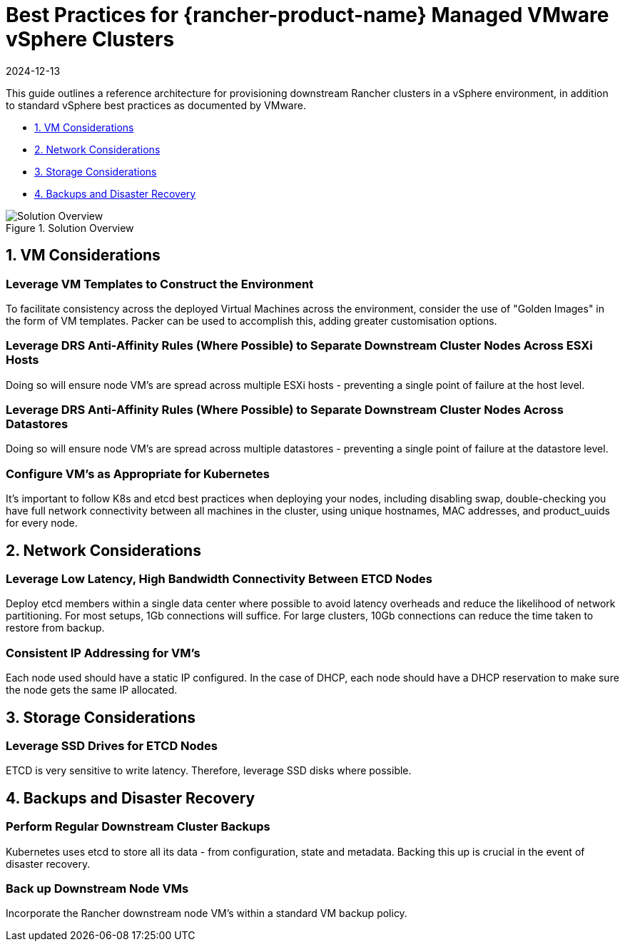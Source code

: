 = Best Practices for {rancher-product-name} Managed VMware vSphere Clusters
:revdate: 2024-12-13
:page-revdate: {revdate}

This guide outlines a reference architecture for provisioning downstream Rancher clusters in a vSphere environment, in addition to standard vSphere best practices as documented by VMware.

* <<_1_vm_considerations,1. VM Considerations>>
* <<_2_network_considerations,2. Network Considerations>>
* <<_3_storage_considerations,3. Storage Considerations>>
* <<_4_backups_and_disaster_recovery,4. Backups and Disaster Recovery>>

.Solution Overview
image::solution_overview.drawio.svg[Solution Overview]

== 1. VM Considerations

=== Leverage VM Templates to Construct the Environment

To facilitate consistency across the deployed Virtual Machines across the environment, consider the use of "Golden Images" in the form of VM templates. Packer can be used to accomplish this, adding greater customisation options.

=== Leverage DRS Anti-Affinity Rules (Where Possible) to Separate Downstream Cluster Nodes Across ESXi Hosts

Doing so will ensure node VM's are spread across multiple ESXi hosts - preventing a single point of failure at the host level.

=== Leverage DRS Anti-Affinity Rules (Where Possible) to Separate Downstream Cluster Nodes Across Datastores

Doing so will ensure node VM's are spread across multiple datastores - preventing a single point of failure at the datastore level.

=== Configure VM's as Appropriate for Kubernetes

It's important to follow K8s and etcd best practices when deploying your nodes, including disabling swap, double-checking you have full network connectivity between all machines in the cluster, using unique hostnames, MAC addresses, and product_uuids for every node.

== 2. Network Considerations

=== Leverage Low Latency, High Bandwidth Connectivity Between ETCD Nodes

Deploy etcd members within a single data center where possible to avoid latency overheads and reduce the likelihood of network partitioning. For most setups, 1Gb connections will suffice. For large clusters, 10Gb connections can reduce the time taken to restore from backup.

=== Consistent IP Addressing for VM's

Each node used should have a static IP configured. In the case of DHCP, each node should have a DHCP reservation to make sure the node gets the same IP allocated.

== 3. Storage Considerations

=== Leverage SSD Drives for ETCD Nodes

ETCD is very sensitive to write latency. Therefore, leverage SSD disks where possible.

== 4. Backups and Disaster Recovery

=== Perform Regular Downstream Cluster Backups

Kubernetes uses etcd to store all its data - from configuration, state and metadata. Backing this up is crucial in the event of disaster recovery.

=== Back up Downstream Node VMs

Incorporate the Rancher downstream node VM's within a standard VM backup policy.

